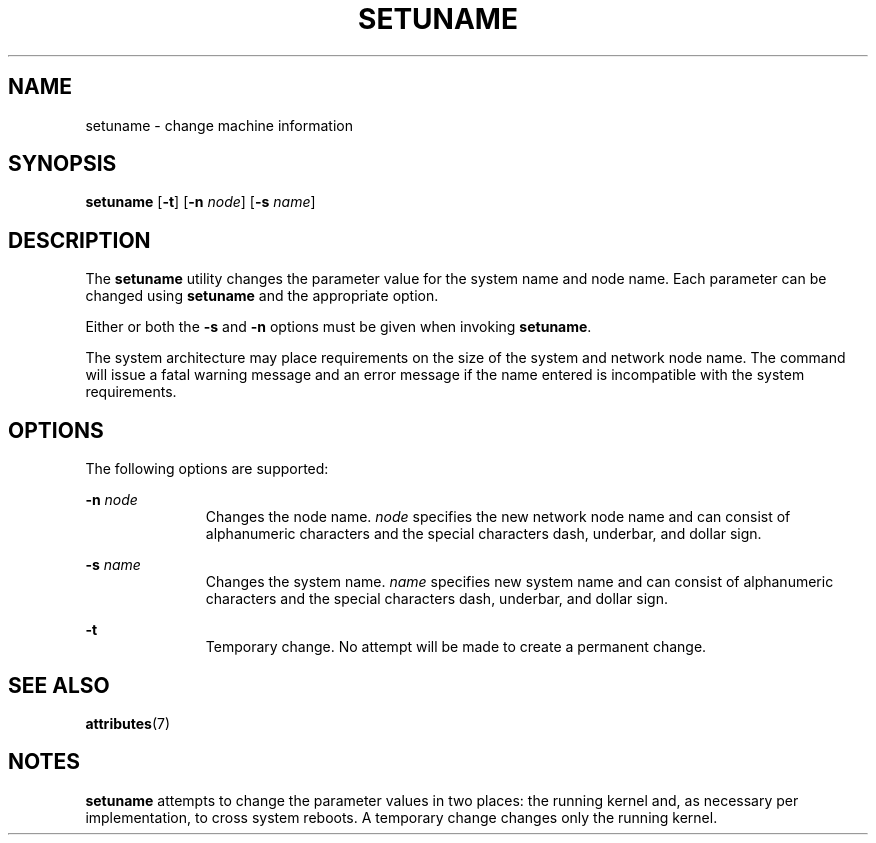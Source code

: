 '\" te
.\"  Copyright 1989 AT&T Copyright (c) 1998 Sun Microsystems, Inc. All Rights Reserved.
.\" The contents of this file are subject to the terms of the Common Development and Distribution License (the "License").  You may not use this file except in compliance with the License.
.\" You can obtain a copy of the license at usr/src/OPENSOLARIS.LICENSE or http://www.opensolaris.org/os/licensing.  See the License for the specific language governing permissions and limitations under the License.
.\" When distributing Covered Code, include this CDDL HEADER in each file and include the License file at usr/src/OPENSOLARIS.LICENSE.  If applicable, add the following below this CDDL HEADER, with the fields enclosed by brackets "[]" replaced with your own identifying information: Portions Copyright [yyyy] [name of copyright owner]
.TH SETUNAME 8 "Jul 9, 2003"
.SH NAME
setuname \- change machine information
.SH SYNOPSIS
.LP
.nf
\fBsetuname\fR [\fB-t\fR] [\fB-n\fR \fInode\fR] [\fB-s\fR \fIname\fR]
.fi

.SH DESCRIPTION
.sp
.LP
The \fBsetuname\fR utility changes the parameter value for the system name and
node name. Each parameter can be changed using \fBsetuname\fR and the
appropriate option.
.sp
.LP
Either or both the \fB-s\fR and \fB-n\fR options must be given when invoking
\fBsetuname\fR.
.sp
.LP
The system architecture may place requirements on the size of the system and
network node name. The command will issue a fatal warning message and an error
message if the name entered is incompatible with the system requirements.
.SH OPTIONS
.sp
.LP
The following options are supported:
.sp
.ne 2
.na
\fB\fB-n\fR\fI node\fR\fR
.ad
.RS 11n
Changes the node name. \fInode\fR specifies the new network node name and can
consist of alphanumeric characters and the special characters dash, underbar,
and dollar sign.
.RE

.sp
.ne 2
.na
\fB\fB-s\fR\fI name\fR\fR
.ad
.RS 11n
Changes the system name. \fIname\fR specifies new system name and can consist
of alphanumeric characters and the special characters dash, underbar, and
dollar sign.
.RE

.sp
.ne 2
.na
\fB\fB-t\fR\fR
.ad
.RS 11n
Temporary change. No attempt will be made to create a permanent change.
.RE

.SH SEE ALSO
.sp
.LP
.BR attributes (7)
.SH NOTES
.sp
.LP
\fBsetuname\fR attempts to change the parameter values in two places: the
running kernel and, as necessary per implementation, to cross system reboots. A
temporary change changes only the running kernel.
